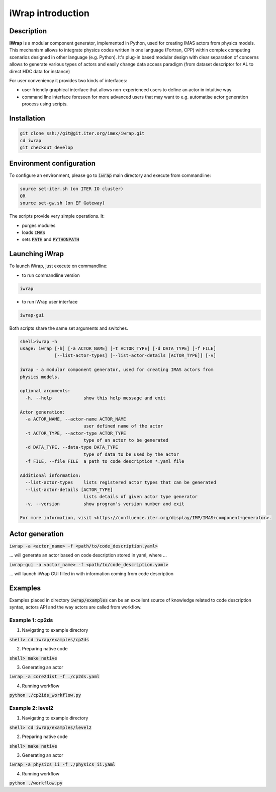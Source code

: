 iWrap introduction
==================

Description
-----------
**iWrap** is a modular component generator, implemented in Python, used for creating IMAS actors from physics models. This mechanism allows to integrate physics codes written in one language (Fortran, CPP) within complex computing scenarios designed in other language (e.g. Python).
It's plug-in based modular design with clear separation of concerns allows to generate various types of actors and easily change data access paradigm (from dataset descriptor for AL to direct HDC data for instance)

For user conveniency it provides two kinds of interfaces:

* user friendly graphical interface that allows non-experienced users to define an actor in intuitive way
* command line interface foreseen for more advanced users that may want to e.g. automatise actor generation process using scripts.

Installation
------------
.. code:: none

    git clone ssh://git@git.iter.org/imex/iwrap.git
    cd iwrap
    git checkout develop

Environment configuration
-------------------------
To configure an environment, please go to :code:`iwrap` main directory and execute from commandline:

.. code:: none

    source set-iter.sh (on ITER IO cluster)
    OR
    source set-gw.sh (on EF Gateway)

The scripts provide very simple operations. It:

* purges modules
* loads :code:`IMAS`
* sets :code:`PATH` and :code:`PYTHONPATH`

Launching iWrap
---------------
To launch iWrap, just execute on commandline:

* to run commandline version

.. code:: none

    iwrap

* to run iWrap user interface

.. code:: none

    iwrap-gui

Both scripts share the same set arguments and switches.

.. code:: none

    shell>iwrap -h
    usage: iwrap [-h] [-a ACTOR_NAME] [-t ACTOR_TYPE] [-d DATA_TYPE] [-f FILE]
                 [--list-actor-types] [--list-actor-details [ACTOR_TYPE]] [-v]

    iWrap - a modular component generator, used for creating IMAS actors from
    physics models.

    optional arguments:
      -h, --help            show this help message and exit

    Actor generation:
      -a ACTOR_NAME, --actor-name ACTOR_NAME
                            user defined name of the actor
      -t ACTOR_TYPE, --actor-type ACTOR_TYPE
                            type of an actor to be generated
      -d DATA_TYPE, --data-type DATA_TYPE
                            type of data to be used by the actor
      -f FILE, --file FILE  a path to code description *.yaml file

    Additional information:
      --list-actor-types    lists registered actor types that can be generated
      --list-actor-details [ACTOR_TYPE]
                            lists details of given actor type generator
      -v, --version         show program's version number and exit

    For more information, visit <https://confluence.iter.org/display/IMP/IMAS+component+generator>.


Actor generation
----------------

:code:`iwrap -a <actor_name> -f <path/to/code_description.yaml>`

... will generate an actor based on code description stored in yaml, where ...

:code:`iwrap-gui -a <actor_name> -f <path/to/code_description.yaml>`

... will launch iWrap GUI filled in with information coming from code description

Examples
--------

Examples placed in directory :code:`iwrap/examples` can be an excellent source of knowledge related to code description syntax, actors API and the way actors are called from workflow.

Example 1: cp2ds
~~~~~~~~~~~~~~~~

1. Navigating to example directory

:code:`shell> cd iwrap/examples/cp2ds`

2. Preparing native code

:code:`shell> make native`

3. Generating an actor

:code:`iwrap -a core2dist -f ./cp2ds.yaml`

4. Running workflow

:code:`python ./cp2ids_workflow.py`

Example 2: level2
~~~~~~~~~~~~~~~~~

1. Navigating to example directory

:code:`shell> cd iwrap/examples/level2`

2. Preparing native code

:code:`shell> make native`

3. Generating an actor

:code:`iwrap -a physics_ii -f ./physics_ii.yaml`

4. Running workflow

:code:`python ./workflow.py`